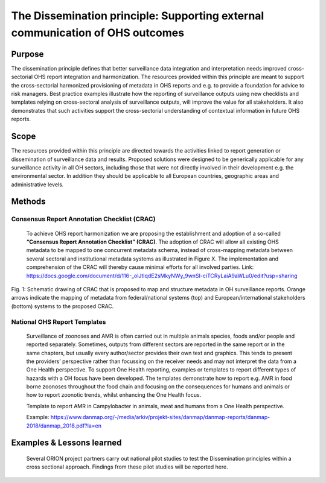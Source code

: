 ==========================================================================
The Dissemination principle: Supporting external communication of OHS outcomes
==========================================================================


Purpose
-------

The dissemination principle defines that better surveillance data
integration and interpretation needs improved cross-sectorial OHS report
integration and harmonization. The resources provided within this
principle are meant to support the cross-sectorial harmonized
provisioning of metadata in OHS reports and e.g. to provide a foundation
for advice to risk managers. Best practice examples illustrate how the
reporting of surveillance outputs using new checklists and templates
relying on cross-sectoral analysis of surveillance outputs, will improve
the value for all stakeholders. It also demonstrates that such
activities support the cross-sectorial understanding of contextual
information in future OHS reports.


Scope
-----

The resources provided within this principle are directed towards the
activities linked to report generation or dissemination of surveillance
data and results. Proposed solutions were designed to be generically
applicable for any surveillance activity in all OH sectors, including
those that were not directly involved in their development e.g. the
environmental sector. In addition they should be applicable to all
European countries, geographic areas and administrative levels.


Methods
-------

Consensus Report Annotation Checklist (CRAC)
''''''''''''''''''''''''''''''''''''''''''''

   To achieve OHS report harmonization we are proposing the
   establishment and adoption of a so-called **“Consensus Report
   Annotation Checklist” (CRAC)**. The adoption of CRAC will allow all
   existing OHS metadata to be mapped to one concurrent metadata schema,
   instead of cross-mapping metadata between several sectoral and
   institutional metadata systems as illustrated in Figure X. The
   implementation and comprehension of the CRAC will thereby cause
   minimal efforts for all involved parties.
   Link: 
   https://docs.google.com/document/d/116-_olJtIqdE2sMkyNWy_9wnSI-ciTCRyLaiA9aWLu0/edit?usp=sharing


.. figure:: ../assets/img/20191912_OHS_CRAC.png
    :width: 6.28229in
    :align: center
    :height:  3.98799in
    :alt: alternate text
    :figclass: align-center
   
    Fig. 1: Schematic drawing of CRAC that is proposed to map and structure
    metadata in OH surveillance reports. Orange arrows indicate the mapping
    of metadata from federal/national systems (top) and
    European/international stakeholders (bottom) systems to the proposed
    CRAC.

National OHS Report Templates
'''''''''''''''''''''''''''''
   Surveillance of zoonoses and AMR is often carried out in multiple
   animals species, foods and/or people and reported separately.
   Sometimes, outputs from different sectors are reported in the same
   report or in the same chapters, but usually every author/sector
   provides their own text and graphics. This tends to present the
   providers’ perspective rather than focussing on the receiver needs
   and may not interpret the data from a One Health perspective. To
   support One Health reporting, examples or templates to report
   different types of hazards with a OH focus have been developed. The
   templates demonstrate how to report e.g. AMR in food borne zoonoses
   throughout the food chain and focusing on the consequences for humans
   and animals or how to report zoonotic trends, whilst enhancing the
   One Health focus.
   
   Template to report AMR in Campylobacter in animals, meat and humans
   from a One Health perspective.

   Example:
   https://www.danmap.org/-/media/arkiv/projekt-sites/danmap/danmap-reports/danmap-2018/danmap_2018.pdf?la=en



Examples & Lessons learned
--------------------------

   Several ORION project partners carry out national pilot studies to
   test the Dissemination principles within a cross sectional approach.
   Findings from these pilot studies will be reported here.

